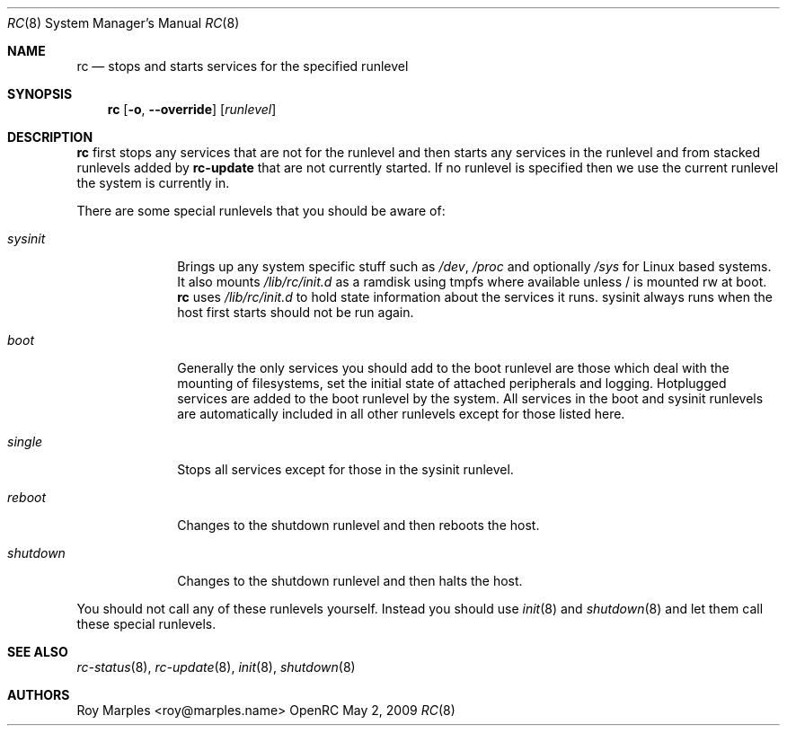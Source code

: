 .\" Copyright (c) 2007-2009 Roy Marples
.\" All rights reserved
.\"
.\" Redistribution and use in source and binary forms, with or without
.\" modification, are permitted provided that the following conditions
.\" are met:
.\" 1. Redistributions of source code must retain the above copyright
.\"    notice, this list of conditions and the following disclaimer.
.\" 2. Redistributions in binary form must reproduce the above copyright
.\"    notice, this list of conditions and the following disclaimer in the
.\"    documentation and/or other materials provided with the distribution.
.\"
.\" THIS SOFTWARE IS PROVIDED BY THE AUTHOR AND CONTRIBUTORS ``AS IS'' AND
.\" ANY EXPRESS OR IMPLIED WARRANTIES, INCLUDING, BUT NOT LIMITED TO, THE
.\" IMPLIED WARRANTIES OF MERCHANTABILITY AND FITNESS FOR A PARTICULAR PURPOSE
.\" ARE DISCLAIMED.  IN NO EVENT SHALL THE AUTHOR OR CONTRIBUTORS BE LIABLE
.\" FOR ANY DIRECT, INDIRECT, INCIDENTAL, SPECIAL, EXEMPLARY, OR CONSEQUENTIAL
.\" DAMAGES (INCLUDING, BUT NOT LIMITED TO, PROCUREMENT OF SUBSTITUTE GOODS
.\" OR SERVICES; LOSS OF USE, DATA, OR PROFITS; OR BUSINESS INTERRUPTION)
.\" HOWEVER CAUSED AND ON ANY THEORY OF LIABILITY, WHETHER IN CONTRACT, STRICT
.\" LIABILITY, OR TORT (INCLUDING NEGLIGENCE OR OTHERWISE) ARISING IN ANY WAY
.\" OUT OF THE USE OF THIS SOFTWARE, EVEN IF ADVISED OF THE POSSIBILITY OF
.\" SUCH DAMAGE.
.\"
.Dd May 2, 2009
.Dt RC 8 SMM
.Os OpenRC
.Sh NAME
.Nm rc
.Nd stops and starts services for the specified runlevel
.Sh SYNOPSIS
.Nm
.Op Fl o , -override
.Op Ar runlevel
.Sh DESCRIPTION
.Nm
first stops any services that are not for the runlevel and then starts any
services in the runlevel and from stacked runlevels added by
.Nm rc-update
that are not currently started.
If no runlevel is specified then we use the current runlevel the system
is currently in.
.Pp
There are some special runlevels that you should be aware of:
.Bl -tag -width "shutdown"
.It Ar sysinit
Brings up any system specific stuff such as
.Pa /dev ,
.Pa /proc
and optionally
.Pa /sys
for Linux based systems. It also mounts
.Pa /lib/rc/init.d
as a ramdisk using tmpfs where available unless / is mounted rw at boot.
.Nm
uses
.Pa /lib/rc/init.d
to hold state information about the services it runs.
sysinit always runs when the host first starts should not be run again.
.It Ar boot
Generally the only services you should add to the boot runlevel are those
which deal with the mounting of filesystems, set the initial state of attached
peripherals and logging.
Hotplugged services are added to the boot runlevel by the system.
All services in the boot and sysinit runlevels are automatically included
in all other runlevels except for those listed here.
.It Ar single
Stops all services except for those in the sysinit runlevel.
.It Ar reboot
Changes to the shutdown runlevel and then reboots the host.
.It Ar shutdown
Changes to the shutdown runlevel and then halts the host.
.El
.Pp
You should not call any of these runlevels yourself.
Instead you should use
.Xr init 8
and
.Xr shutdown 8
and let them call these special runlevels.
.Sh SEE ALSO
.Xr rc-status 8 ,
.Xr rc-update 8 ,
.Xr init 8 ,
.Xr shutdown 8
.Sh AUTHORS
.An Roy Marples Aq roy@marples.name
